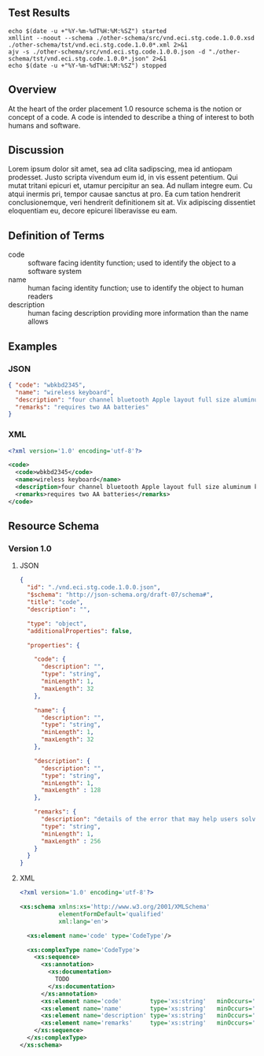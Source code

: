 # -*- mode: org -*-

#+OPTIONS: toc:nil
#+PROPERTY: mkdirp yes
#+STARTUP: content

#+BEGIN_SRC plantuml :file ./images/code-conceptual-diagram.puml.png :exports results
  @startuml
  hide circle

  interface code {
  {field} + code : string
  {field} + name : string
  {field} + description : string
  {field} + remarks : string
  }
  @enduml
#+END_SRC

** Test Results

#+BEGIN_SRC shell :exports both :results table replace
  echo $(date -u +"%Y-%m-%dT%H:%M:%SZ") started
  xmllint --noout --schema ./other-schema/src/vnd.eci.stg.code.1.0.0.xsd ./other-schema/tst/vnd.eci.stg.code.1.0.0*.xml 2>&1
  ajv -s ./other-schema/src/vnd.eci.stg.code.1.0.0.json -d "./other-schema/tst/vnd.eci.stg.code.1.0.0*.json" 2>&1
  echo $(date -u +"%Y-%m-%dT%H:%M:%SZ") stopped
#+END_SRC

** Overview

At the heart of the order placement 1.0 resource schema is the notion or concept of a code. A code
is intended to describe a thing of interest to both humans and software.

** Discussion

Lorem ipsum dolor sit amet, sea ad clita sadipscing, mea id antiopam prodesset. Justo scripta vivendum eum id, in vis essent petentium. Qui mutat tritani epicuri et, utamur percipitur an sea. Ad nullam integre eum. Cu atqui inermis pri, tempor causae sanctus at pro. Ea cum tation hendrerit conclusionemque, veri hendrerit definitionem sit at. Vix adipiscing dissentiet eloquentiam eu, decore epicurei liberavisse eu eam.

** Definition of Terms

- code :: software facing identity function; used to identify the object to a software system
- name :: human facing identity function; use to identify the object to human readers
- description :: human facing description providing more information than the name allows

** Examples

*** JSON
#+BEGIN_SRC json :tangle ./tst/vnd.eci.stg.code.1.0.0.json
  { "code": "wbkbd2345",
    "name": "wireless keyboard",
    "description": "four channel bluetooth Apple layout full size aluminum keyboard with backlit keys",
    "remarks": "requires two AA batteries"
  }
#+END_SRC

*** XML

#+BEGIN_SRC xml :tangle ./tst/vnd.eci.stg.code.1.0.0.xml
  <?xml version='1.0' encoding='utf-8'?>

  <code>
    <code>wbkbd2345</code>
    <name>wireless keyboard</name>
    <description>four channel bluetooth Apple layout full size aluminum keyboard with backlit keys</description>
    <remarks>requires two AA batteries</remarks>
  </code>
#+END_SRC

** Resource Schema

*** Version 1.0

**** JSON

#+BEGIN_SRC json :tangle ./src/vnd.eci.stg.code.1.0.0.json
  {
    "id": "./vnd.eci.stg.code.1.0.0.json",
    "$schema": "http://json-schema.org/draft-07/schema#",
    "title": "code",
    "description": "",

    "type": "object",
    "additionalProperties": false,

    "properties": {

      "code": {
        "description": "",
        "type": "string",
        "minLength": 1,
        "maxLength": 32
      },

      "name": {
        "description": "",
        "type": "string",
        "minLength": 1,
        "maxLength": 32
      },

      "description": {
        "description": "",
        "type": "string",
        "minLength": 1,
        "maxLength" : 128
      },

      "remarks": {
        "description": "details of the error that may help users solve the problem",
        "type": "string",
        "minLength": 1,
        "maxLength" : 256
      }
    }
  }
#+END_SRC

**** XML

#+BEGIN_SRC xml :tangle ./src/vnd.eci.stg.code.1.0.0.xsd
  <?xml version='1.0' encoding='utf-8'?>

  <xs:schema xmlns:xs='http://www.w3.org/2001/XMLSchema'
             elementFormDefault='qualified'
             xml:lang='en'>

    <xs:element name='code' type='CodeType'/>

    <xs:complexType name='CodeType'>
      <xs:sequence>
        <xs:annotation>
          <xs:documentation>
            TODO
          </xs:documentation>
        </xs:annotation>
        <xs:element name='code'        type='xs:string'   minOccurs='0' maxOccurs='1' />
        <xs:element name='name'        type='xs:string'   minOccurs='0' maxOccurs='1' />
        <xs:element name='description' type='xs:string'   minOccurs='0' maxOccurs='1' />
        <xs:element name='remarks'     type='xs:string'   minOccurs='0' maxOccurs='1' />
      </xs:sequence>
    </xs:complexType>
  </xs:schema>
#+END_SRC
